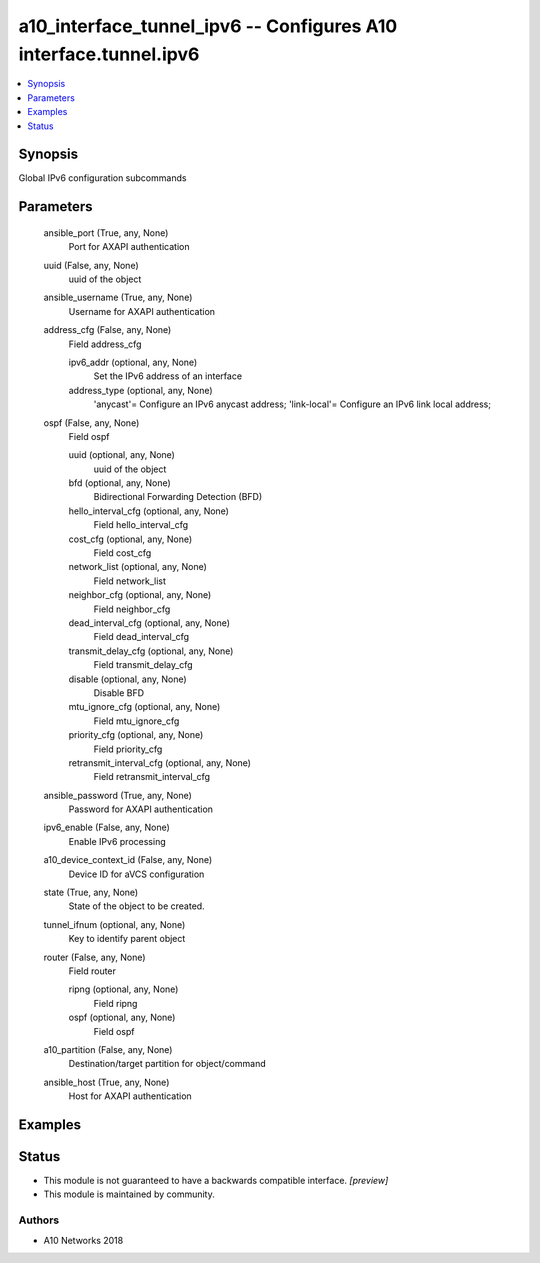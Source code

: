 .. _a10_interface_tunnel_ipv6_module:


a10_interface_tunnel_ipv6 -- Configures A10 interface.tunnel.ipv6
=================================================================

.. contents::
   :local:
   :depth: 1


Synopsis
--------

Global IPv6 configuration subcommands






Parameters
----------

  ansible_port (True, any, None)
    Port for AXAPI authentication


  uuid (False, any, None)
    uuid of the object


  ansible_username (True, any, None)
    Username for AXAPI authentication


  address_cfg (False, any, None)
    Field address_cfg


    ipv6_addr (optional, any, None)
      Set the IPv6 address of an interface


    address_type (optional, any, None)
      'anycast'= Configure an IPv6 anycast address; 'link-local'= Configure an IPv6 link local address;



  ospf (False, any, None)
    Field ospf


    uuid (optional, any, None)
      uuid of the object


    bfd (optional, any, None)
      Bidirectional Forwarding Detection (BFD)


    hello_interval_cfg (optional, any, None)
      Field hello_interval_cfg


    cost_cfg (optional, any, None)
      Field cost_cfg


    network_list (optional, any, None)
      Field network_list


    neighbor_cfg (optional, any, None)
      Field neighbor_cfg


    dead_interval_cfg (optional, any, None)
      Field dead_interval_cfg


    transmit_delay_cfg (optional, any, None)
      Field transmit_delay_cfg


    disable (optional, any, None)
      Disable BFD


    mtu_ignore_cfg (optional, any, None)
      Field mtu_ignore_cfg


    priority_cfg (optional, any, None)
      Field priority_cfg


    retransmit_interval_cfg (optional, any, None)
      Field retransmit_interval_cfg



  ansible_password (True, any, None)
    Password for AXAPI authentication


  ipv6_enable (False, any, None)
    Enable IPv6 processing


  a10_device_context_id (False, any, None)
    Device ID for aVCS configuration


  state (True, any, None)
    State of the object to be created.


  tunnel_ifnum (optional, any, None)
    Key to identify parent object


  router (False, any, None)
    Field router


    ripng (optional, any, None)
      Field ripng


    ospf (optional, any, None)
      Field ospf



  a10_partition (False, any, None)
    Destination/target partition for object/command


  ansible_host (True, any, None)
    Host for AXAPI authentication









Examples
--------

.. code-block:: yaml+jinja

    





Status
------




- This module is not guaranteed to have a backwards compatible interface. *[preview]*


- This module is maintained by community.



Authors
~~~~~~~

- A10 Networks 2018

